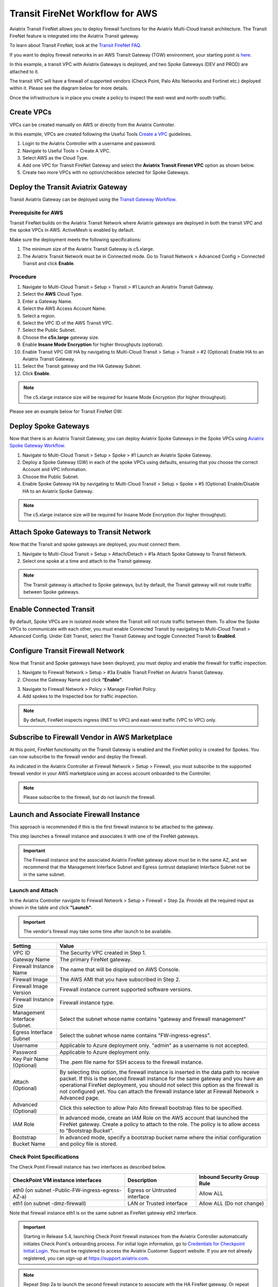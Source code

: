 .. meta::
  :description: Firewall Network Workflow
  :keywords: AWS Transit Gateway, AWS TGW, TGW orchestrator, Aviatrix Transit network, Transit DMZ, Egress, Firewall, Firewall Network, FireNet


=========================================================
Transit FireNet Workflow for AWS
=========================================================

Aviatrix Transit FireNet allows you to deploy firewall functions for the Aviatrix Multi-Cloud transit architecture. The Transit FireNet feature is integrated into the Aviatrix Transit gateway.

To learn about Transit FireNet, look at the `Transit FireNet FAQ. <https://docs.aviatrix.com/HowTos/transit_firenet_faq.html>`_

If you want to deploy firewall networks in an AWS Transit Gateway (TGW) environment, your starting point is `here <https://docs.aviatrix.com/HowTos/firewall_network_workflow.html>`_.

In this example, a transit VPC with Aviatrix Gateways is deployed, and two Spoke Gateways (DEV and PROD) are attached to it.

The transit VPC will have a firewall of supported vendors (Check Point, Palo Alto Networks and Fortinet etc.) deployed within it. Please see the diagram below for more details.

Once the infrastructure is in place you create a policy to inspect the east-west and north-south traffic.

|avx_tr_firenet_topology|

Create VPCs
*************

VPCs can be created manually on AWS or directly from the Aviatrix Controller.

In this example, VPCs are created following the Useful Tools `Create a VPC <https://docs.aviatrix.com/HowTos/create_vpc.html>`_ guidelines.

1.	Login to the Aviatrix Controller with a username and password.
#.	Navigate to Useful Tools > Create A VPC.
#. Select AWS as the Cloud Type.
#.	Add one VPC for Transit FireNet Gateway and select the **Aviatrix Transit Firenet VPC** option as shown below.
#.  Create two more VPCs with no option/checkbox selected for Spoke Gateways.

|create_vpc|

Deploy the Transit Aviatrix Gateway
************************************

Transit Aviatrix Gateway can be deployed using the `Transit Gateway Workflow <https://docs.aviatrix.com/HowTos/transitvpc_workflow.html#launch-a-transit-gateway>`_.

Prerequisite for AWS
~~~~~~~~~~~~~~~~~~~~~

Transit FireNet builds on the Aviatrix Transit Network where Aviatrix gateways are deployed in both the transit VPC and the spoke VPCs in AWS. ActiveMesh is enabled by default.

Make sure the deployment meets the following specifications:

1.	The minimum size of the Aviatrix Transit Gateway is c5.xlarge.
#.	The Aviatrix Transit Network must be in Connected mode. Go to Transit Network > Advanced Config > Connected Transit and click **Enable**.

Procedure
~~~~~~~~~~

1. Navigate to Multi-Cloud Transit > Setup > Transit > #1 Launch an Aviatrix Transit Gateway.
#. Select the **AWS** Cloud Type.
#. Enter a Gateway Name.
#. Select the AWS Access Account Name.
#. Select a region.
#. Select the VPC ID of the AWS Transit VPC.
#. Select the Public Subnet.
#. Choose the **c5x.large** gateway size.
#. Enable **Insane Mode Encryption** for higher throughputs (optional).
#. Enable Transit VPC GW HA by navigating to Multi-Cloud Transit > Setup > Transit > #2 (Optional) Enable HA to an Aviatrix Transit Gateway.
#. Select the Transit gateway and the HA Gateway Subnet.
#. Click **Enable**.

.. note::
    The c5.xlarge instance size will be required for Insane Mode Encryption (for higher throughput).

Please see an example below for Transit FireNet GW:

|tr_firenet_gw|

Deploy Spoke Gateways
**********************

Now that there is an Aviatrix Transit Gateway, you can deploy Aviatrix Spoke Gateways in the Spoke VPCs using `Aviatrix Spoke Gateway Workflow <https://docs.aviatrix.com/HowTos/transitvpc_workflow.html#launch-a-spoke-gateway>`_.

1.	Navigate to Multi-Cloud Transit > Setup > Spoke > #1 Launch an Aviatrix Spoke Gateway.
#.	Deploy a Spoke Gateway (GW) in each of the spoke VPCs using defaults, ensuring that you choose the correct Account and VPC information.
#.	Choose the Public Subnet.
#.	Enable Spoke Gateway HA by navigating to Multi-Cloud Transit > Setup > Spoke > #5 (Optional) Enable/Disable HA to an Aviatrix Spoke Gateway.

.. note::
    The c5.xlarge instance size will be required for Insane Mode Encryption (for higher throughput).

|launch_spk_gw|

Attach Spoke Gateways to Transit Network
****************************************

Now that the Transit and spoke gateways are deployed, you must connect them.

1.	Navigate to Multi-Cloud Transit > Setup > Attach/Detach > #1a Attach Spoke Gateway to Transit Network.
#.	Select one spoke at a time and attach to the Transit gateway.

|attach_spk_trgw|

.. note::
    The Transit gateway is attached to Spoke gateways, but by default, the Transit gateway will not route traffic between Spoke gateways.

Enable Connected Transit
************************

By default, Spoke VPCs are in isolated mode where the Transit will not route traffic between them. To allow the Spoke VPCs to communicate with each other, you must enable Connected Transit by navigating to Multi-Cloud Transit > Advanced Config. Under Edit Transit, select the Transit Gateway and toggle Connected Transit to **Enabled**.

|connected_transit|

Configure Transit Firewall Network
***********************************

Now that Transit and Spoke gateways have been deployed, you must deploy and enable the firewall for traffic inspection.

1.	Navigate to Firewall Network > Setup > #3a Enable Transit FireNet on Aviatrix Transit Gateway.
#.	Choose the Gateway Name and click **“Enable”**.

|en_tr_firenet|

3.	Navigate to Firewall Network > Policy > Manage FireNet Policy.
#.	Add spokes to the Inspected box for traffic inspection.

.. note::
    By default, FireNet inspects ingress (INET to VPC) and east-west traffic (VPC to VPC) only.

|tr_firenet_policy|


Subscribe to Firewall Vendor in AWS Marketplace
***********************************************

At this point, FireNet functionality on the Transit Gateway is enabled and the FireNet policy is created for Spokes. You can now subscribe to the firewall vendor and deploy the firewall.

As indicated in the Aviatrix Controller at Firewall Network > Setup > Firewall, you must subscribe to the supported firewall vendor in your AWS marketplace using an access account onboarded to the Controller.

.. note::
    Please subscribe to the firewall, but do not launch the firewall.

|subscribe_firewall|

Launch and Associate Firewall Instance
**************************************

This approach is recommended if this is the first firewall instance to be attached to the gateway.

This step launches a firewall instance and associates it with one of the FireNet gateways.


.. important::

    The Firewall instance and the associated Aviatrix FireNet gateway above must be in the same AZ, and we recommend that the Management Interface Subnet and Egress (untrust dataplane) Interface Subnet not be in the same subnet.

Launch and Attach
~~~~~~~~~~~~~~~~~~~

In the Aviatrix Controller navigate to Firewall Network > Setup > Firewall > Step 2a. Provide all the required input as shown in the table and click **"Launch"**.

.. important::
    The vendor's firewall may take some time after launch to be available.


==========================================      ==========
**Setting**                                     **Value**
==========================================      ==========
VPC ID                                          The Security VPC created in Step 1.
Gateway Name                                    The primary FireNet gateway.
Firewall Instance Name                          The name that will be displayed on AWS Console.
Firewall Image                                  The AWS AMI that you have subscribed in Step 2.
Firewall Image Version                          Firewall instance current supported software versions.
Firewall Instance Size                          Firewall instance type.
Management Interface Subnet.                    Select the subnet whose name contains "gateway and firewall management"
Egress Interface Subnet                         Select the subnet whose name contains "FW-ingress-egress".
Username                                        Applicable to Azure deployment only. "admin" as a username is not accepted.
Password                                        Applicable to Azure deployment only.
Key Pair Name (Optional)                        The .pem file name for SSH access to the firewall instance.
Attach (Optional)                               By selecting this option, the firewall instance is inserted in the data path to receive packet. If this is the second firewall instance for the same gateway and you have an operational FireNet deployment, you should not select this option as the firewall is not configured yet. You can attach the firewall instance later at Firewall Network > Advanced page.
Advanced (Optional)                             Click this selection to allow Palo Alto firewall bootstrap files to be specified.
IAM Role                                        In advanced mode, create an IAM Role on the AWS account that launched the FireNet gateway. Create a policy to attach to the role. The policy is to allow access to "Bootstrap Bucket".
Bootstrap Bucket Name                           In advanced mode, specify a bootstrap bucket name where the initial configuration and policy file is stored.
==========================================      ==========

Check Point Specifications
~~~~~~~~~~~~~~~~~~~~~~~~~~~~

The Check Point Firewall instance has two interfaces as described below.

========================================================         ===============================          ================================
**CheckPoint VM instance interfaces**                             **Description**                          **Inbound Security Group Rule**
========================================================         ===============================          ================================
eth0 (on subnet -Public-FW-ingress-egress-AZ-a)                  Egress or Untrusted interface            Allow ALL
eth1 (on subnet -dmz-firewall)                                   LAN or Trusted interface                 Allow ALL (Do not change)
========================================================         ===============================          ================================

Note that firewall instance eth1 is on the same subnet as FireNet gateway eth2 interface.

.. important::

     Starting in Release 5.4, launching Check Point firewall instances from the Aviatrix Controller automatically initiates Check Point's onboarding process. For initial login information, go to `Credentials for Checkpoint Initial Login <https://aviatrix.zendesk.com/hc/en-us/articles/4417552852109>`_. You must be registered to access the Aviatrix Customer Support website. If you are not already registered, you can sign-up at https://support.aviatrix.com.


.. note::
    Repeat Step 2a to launch the second firewall instance to associate with the HA FireNet gateway. Or repeat this step to launch more firewall instances to associate with the same FireNet gateway.


Follow `Check Point Example <https://docs.aviatrix.com/HowTos/config_CheckPointVM.html#example-config-for-check-point-vm-in-aws>`_ to launch Check Point security gateway in AWS and for more details.


Palo Alto VM-Series Specifications
~~~~~~~~~~~~~~~~~~~~~~~~~~~~~~~~~~~~

Palo instance has three interfaces as described below.

========================================================         ===============================          ================================
**Palo Alto VM instance interfaces**                             **Description**                          **Inbound Security Group Rule**
========================================================         ===============================          ================================
eth0 (on subnet -Public-FW-ingress-egress-AZ-a)                  Egress or Untrusted interface            Allow ALL
eth1 (on subnet -Public-gateway-and-firewall-mgmt-AZ-a)          Management interface                     Allow SSH, HTTPS, ICMP, TCP 3978
eth2 (on subnet -dmz-firewall)                                   LAN or Trusted interface                 Allow ALL (Do not change)
========================================================         ===============================          ================================

Note that firewall instance eth2 is on the same subnet as FireNet gateway eth2 interface.

.. important::

    For Panorama managed firewalls, you need to prepare Panorama first and then launch a firewall. Look at `Setup Panorama <https://docs.aviatrix.com/HowTos/paloalto_API_setup.html#managing-vm-series-by-panorama>`_. When a VM-Series instance is launched and connected with Panorama, you need to apply a one time "commit and push" from the Panorama console to sync the firewall instance and Panorama.

.. Tip::

    If VM-Series are individually managed and integrated with the Aviatrix Controller, you can still use Bootstrap to save initial configuration time. Export the first firewall's configuration to bootstrap.xml, create an IAM role and Bootstrap bucket structure as indicated above, then launch additional firewalls with IAM role and the S3 bucket name to save the time of the firewall manual initial configuration.


Follow `Palo Alto Network (VM Series) Example <https://docs.aviatrix.com/HowTos/config_paloaltoVM.html#example-config-for-palo-alto-network-vm-series>`_ to launch VM Series firewall in AWS and for more details.


FortiGate Specifications
~~~~~~~~~~~~~~~~~~~~~~~~~

FortiGate Next Generation Firewall instance has two interfaces as described below.

========================================================         ===============================          ================================
**Fortigate VM instance interfaces**                             **Description**                          **Inbound Security Group Rule**
========================================================         ===============================          ================================
eth0 (on subnet -Public-FW-ingress-egress-AZ-a)                  Egress or Untrusted interface            Allow ALL
eth1 (on subnet -dmz-firewall)                                   LAN or Trusted interface                 Allow ALL (Do not change)
========================================================         ===============================          ================================

.. note::
    Firewall instance eth1 is on the same subnet as FireNet gateway eth2 interface.

.. tip::
    Starting from Release 5.4, Fortigate bootstrap configuration is supported.


Follow `Fortigate Example <https://docs.aviatrix.com/HowTos/config_FortiGateVM.html#example-config-for-fortigate-vm-in-aws>`_ to launch Fortigate in AWS and for more details.



Associate an Existing Firewall Instance
****************************************

This step is the alternative step to launching and associating a firewall instance as per above. If you already launched the firewall (Check Point, Palo Alto Network or Fortinet) instance from AWS Console, you can still associate it with the FireNet gateway.

In the Aviatrix Controller, navigate to Firewall Network > Setup > Firewall > Step 2b and associate a firewall with the correct FireNet Gateway.

Example Setup for "Allow All" Policy
*************************************

After a firewall instance is launched, wait 5 to 15 minutes for it to become available. Time varies for each firewall vendor.
In addition, please follow the example configuration guides as per below to build a simple policy on the firewall instance for a test validation that traffic is indeed being routed to the firewall instance.

Palo Alto Network (PAN)
~~~~~~~~~~~~~~~~~~~~~~~~~~~

For basic configuration, please refer to `example Palo Alto Network configuration guide <https://docs.aviatrix.com/HowTos/config_paloaltoVM.html>`_.

For implementation details on using Bootstrap to launch and initiate VM-Series, refer to `Bootstrap Configuration Example <https://docs.aviatrix.com/HowTos/bootstrap_example.html>`_.

FortiGate (Fortinet)
~~~~~~~~~~~~~~~~~~~~~~~~~~

For basic configuration, please refer to `example Fortinet configuration guide <https://docs.aviatrix.com/HowTos/config_FortiGateVM.html>`_.

Check Point
~~~~~~~~~~~~~~~~

For basic configuration, please refer to `example Check Point configuration guide <https://docs.aviatrix.com/HowTos/config_CheckPointVM.html>`_.


(Optional) Vendor Firewall Integration
*****************************************

Vendor integration dynamically updates firewall route tables. The use case is for networks with non-RFC 1918 routes that require specific route table programming on the firewall appliance.

1. In the Aviatrix Controller, navigate to Firewall Network > Vendor Integration > Firewall. Select the Firewall Vendor Type and fill in the details of your firewall instance.
2.	Click **Save**.
3. You can click **Show** or **Sync** to show the integration details or sync the configuration with the firewall.

Verification
**************

There are multiple ways to verify if Transit FireNet is configured properly:

    1.	Aviatrix Flightpath - Control-plane Test
    #.	Ping/Traceroute Test between Spoke VPCs (East-West) - Data-plane Test

Flight Path Test for FireNet Control Plane Verification
~~~~~~~~~~~~~~~~~~~~~~~~~~~~~~~~~~~~~~~~~~~~~~~~~~~~~~~~~

Flight Path is a powerful troubleshooting Aviatrix tool which allows users to validate the control-plane and gives visibility of end to end packet flow.

    1.	In the Aviatrix Controller, navigate to Troubleshoot > Flight Path.
    #.	Provide the Source and Destination Region and VPC information.
    #.	Select ICMP and Private subnet, and run the test.

.. note::
    An EC2 VM instance will be required in AWS, and ICMP should be allowed in the security group.

Ping/Traceroute Test for FireNet Data Plane Verification
~~~~~~~~~~~~~~~~~~~~~~~~~~~~~~~~~~~~~~~~~~~~~~~~~~~~~~~~~~

Once control plane is established and no problems are found in security and routing polices, data plane validation needs to be verified to make sure traffic is flowing and not blocked anywhere.

There are multiple ways to check the data plane:
    1. SSH to Spoke EC2 instance  (e.g. DEV1-VM) and ping other Spoke EC2 to instance (e.g PROD1-VM) to make sure there is no traffic loss in the path.
    2. Ping/traceroute capture can also be performed from Aviatrix Controller. Navigate to Troubleshoot > Diagnostics and perform the test.


.. |subscribe_firewall| image:: transit_firenet_workflow_media/transit_firenet_AWS_workflow_media/subscribe_firewall.png
   :scale: 25%

.. |en_tr_firenet| image:: transit_firenet_workflow_media/transit_firenet_AWS_workflow_media/en_tr_firenet.png
   :scale: 35%

.. |tr_firenet_policy| image:: transit_firenet_workflow_media/transit_firenet_AWS_workflow_media/tr_firenet_policy.png
   :scale: 25%

.. |avx_tr_firenet_topology| image:: transit_firenet_workflow_media/transit_firenet_AWS_workflow_media/avx_tr_firenet_topology.png
   :scale: 25%

.. |create_vpc| image:: transit_firenet_workflow_media/transit_firenet_AWS_workflow_media/create_vpc.png
   :scale: 25%

.. |tr_firenet_gw| image:: transit_firenet_workflow_media/transit_firenet_AWS_workflow_media/tr_firenet_gw.png
   :scale: 25%

.. |launch_spk_gw| image:: transit_firenet_workflow_media/transit_firenet_AWS_workflow_media/launch_spk_gw.png
   :scale: 25%

.. |attach_spk_trgw| image:: transit_firenet_workflow_media/transit_firenet_AWS_workflow_media/attach_spk_trgw.png
   :scale: 25%

.. |connected_transit| image:: transit_firenet_workflow_media/transit_firenet_AWS_workflow_media/connected_transit.png
   :scale: 25%

.. disqus::
